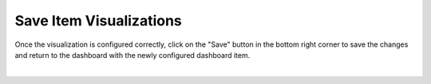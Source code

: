 Save Item Visualizations
------------------------

.. _save_dashboard_item_visualizations:

Once the visualization is configured correctly, click on the "Save" button in the bottom right corner to save the 
changes and return to the dashboard with the newly configured dashboard item.

.. image:: ../../images/save_item_visualization.png
   :align: center

|